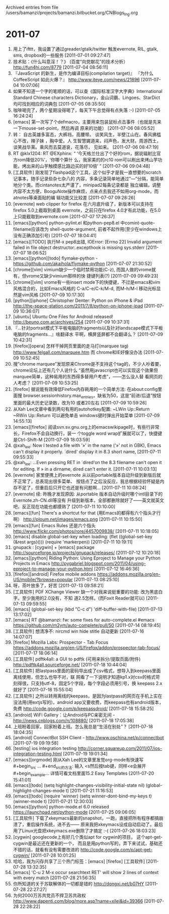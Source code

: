 
Archived entries from file /users/bamanzi/projects/bamanzi.bitbucket.org/CNBlogs_Ing.org

* 2011-07
  :PROPERTIES:
  :PAGE:     ing/2011-07.html
  :ARCHIVE_TIME: 2014-01-11 六 14:20
  :ARCHIVE_FILE: ~/projects/bamanzi.bitbucket.org/CNBlogs_Ing.org
  :ARCHIVE_CATEGORY: CNBlogs_Ing
  :END:

1. 用上了ifttt，我设置了通过greader/gtalk/twitter 触发evernote, RIL, gtalk, sms, dropbox的一些服务
   [2011-07-01 09:27:47]
2. 技术贴：《什么叫意淫！？》 (百度“向党献花”的技术分析） http://fun4hi.com/8779 [2011-07-04
   08:56:11]
3. 『JavaScript 的新生，是作为编译目标(compilation target)』 『为什么 CoffeeScript 如此火爆？』
   http://www.iteye.com/news/21896 [2011-07-04 10:07:06]
4. 如果不知道一个字的笔顺的话，可以查《国际标准汉字大字典》International Standard Chinese
   characters Dictionary，金山词霸、Lingoes、StarDict均可找到相应的词典包 [2011-07-05 08:35:50]
5. 咖啡喝完了，两个星期没得喝了，每天下午总觉得有点失落 :-) [2011-07-05 16:24:24]
6. [emacs] 第一次写了个defmacro，主要用来包装鼠标点击事件（也就是先来一下mouse-set-point，然后再调
   原来的功能） [2011-07-06 08:05:52]
7. 转： 自古英雄多富态，大裤裆，高腰带。 谈笑风生，半壁江山在。春风拂槛心不改，辣子妹 ，胸中爱。人
   生智慧娓道来，闷声色，发大财。周游西土，谈笑战华莱。乘风而去莫道哀，花落尽， 见如来。
   [2011-07-06 08:47:19]
8. RT @klx1204: RT @EXphinx: “ ‘今天格兰仕出了个好的rom，据说辐射比官方rom降低20%’，‘你哪个算什
   么，我家美的的rc10 rom可以刷出来烤山芋功能，烤出来的山芋触摸感比路边买的好10倍’ ” [2011-07-06
   09:04:48]
9. [工具软件] 刚发现了flashpad这个工具，这个似乎才是我一直想要的scratch记事本，随手记录些杂七杂八的
   内容，多条记录简单地通过”---”分隔，能简单地分个类。而cintanotes太严谨了，minipad2每条记录都是
   独立编辑，调整内容不太方便，BooguNote操作麻烦，点来点去我还不如用org-mode，而atnotes等桌面贴的编
   辑功能又比较差 [2011-07-07 09:28:26]
10. [evernote] web clipper for firefox 在六月底升级了，新版本可以支持在firefox 5.0上截取到桌面
    evernote，之前只在firefox 4.0才有此功能，在5.0上只能截取到evernote.com [2011-07-07 17:26:37]
11. [emacs][python] python-pylint.el 和python-pep8.el 中comint-quote-filename应该改为
    shell-quote-argument, 前者不起作用(至少在windows上没有正确添加引号) [2011-07-07 18:04:41]
12. [emacs][TODO] 执行M-x pep8出错, IOError: [Errno 22] Invalid argument \nclose failed in file
    object destructor:\nsys.excepthook is missing\nlost sys.stderr [2011-07-07 18:06:52]
13. [emacs][python][todo] flymake-python - https://github.com/akaihola/flymake-python [2011-07-07
    21:30:52]
14. [chrome][vim] vimium缺少一个临时禁用功能(C-z), 而国人做的vrome就有，但vrome又缺少vimium那样的快
    捷键列表(?) [2011-07-09 09:49:23]
15. [chrome][vim] vrome有一些insert mode下的快捷键，不过是emacs和vim风格混合的，比如Emacs风格的
    C-a/C-e/C-k/M-d, 而M-h/M-l 移动光标显然是vim风格 [2011-07-09 10:17:30]
16. [python][iphone] Christopher Denter: Python on iPhone & iPad
    http://the-space-station.com/2011/7/8/python-on-iphone-ipad [2011-07-09 10:36:07]
17. [ubuntu] Ubuntu One Files for Android released!  http://beuno.com.ar/archives/254 [2011-07-09
    10:37:31]
18. 『…针对portrait模式下平板电脑的fragments以及针对landscape模式下平板电脑的fragments…』啥翻译水
    平啊，横屏竖屏都不会翻译么？ [2011-07-09 10:42:31]
19. [firefox][opera] 怎样干掉网页里面的走马灯(marquee tag) http://www.felgall.com/marquee.htm 而
    chrome和IE好像没办法 [2011-07-09 10:52:45]
20. 搜”chrome marquee”发现原来Chrome是不支持这个tag的，不少人吵着要，chrome论坛上还有几个人说什么
    “虽然用javascript也可以实现这个效果但marquee简单，这种易用的东西得多替用户考虑”，——怎么没人替
    看网页的人考虑？ [2011-07-09 10:53:25]
21. [firefox] 据说能有效降低Firefox内存耗用的一个简单方法: 在about:config里面搜
    browser.sessionhistory.max_entries，缺省为50，这是“前进/后退”按钮里面的最大历史记录数，改为10
    或者20左右 [2011-07-09 10:59:26]
22. 从Xah Lee文章中看到两句有用的autohotkey配置: ~LWin Up::Return ~RWin Up::Return 可以避免单击
    windows键时弹出开始菜单 [2011-07-09 14:55:13]
23. [emacs][firefox] 阅读svn.sv.gnu.org上的emacswikipage时，有些行非常长，Firefox不会自动换行，装一
    个toggle word wrap扩展就可以了，快捷键是Ctrl-Shift-M [2011-07-09 18:03:59]
24. @xah_lee: Now I tested a file with '»' in the name ('»' not in GBK), Emacs can't display it
    properly. `dired' display it in 8.3 short name, [2011-07-11 09:55:33]
25. @xah_lee: …Even pressing RET in `dired'on the 8.3 filename can't open it for editing. If » in
    a dirname, dired can't enter it. [2011-07-11 10:03:13]
26. [evernote] 家里便携上的evernote 从以前portable版本自动升级到新版后就不正常了，总表现出很多菜单、
    按钮点了之后没反应，我总根据经验怀疑是内存不足了，但重启后只开它也还是有问题啊… [2011-07-11
    10:08:24]
27. [evernote] 续: 昨晚才发现原因: 从portable 版本自动升级时哪个intl目录下的Evernote.zh-CN.dll等没有
    升级到新版本，全部都删除就好了——英文就英文吧，反正现在功能也都摸熟了 [2011-07-11 10:10:00]
28. [emacs][fun] There's a shortcut for that (用Emacs的都得有六个指头才行啊）
    http://ploum.net/images/emacs.png [2011-07-11 10:15:50]
29. [emacs][fun] Emacs Rules 还是六个指头 http://www.flickr.com/photos/rore/4457009838/ [2011-07-11
    10:18:05]
30. [emacs] disable global-set-key when loading: (flet ((global-set-key (&rest args)()))
    (require 'markerpen)) [2011-07-11 10:19:11]
31. gnupack : [cygwin] + [emacs] package http://sourceforge.jp/projects/gnupack/releases/
    [2011-07-12 10:20:18]
32. [emacs][python] Riding Python: Using Eproject to Manage your Python Projects in Emacs
    http://pygabriel.blogspot.com/2011/04/using-eproject-to-manage-your-python.html [2011-07-12
    16:46:36]
33. [firefox][android] Firefox mobile addons
    https://addons.mozilla.org/en-US/mobile/?browse=popular [2011-07-13 08:25:10]
34. 呀，茶叶放多了，好苦 [2011-07-13 09:58:21]
35. [工具软件] PDF XChange Viewer 缺一个对我来说挺重要的功能: 改为黑底白字。至少我用的2.0没有，不知
    道2.5怎样。(而Foxit Reader就可以) [2011-07-13 09:59:55]
36. [emacs] (global-set-key (kbd "C-c d") 'diff-buffer-with-file) [2011-07-13 13:17:02]
37. [emacs] RT @bamanzi: fw: some fixes for auto-complete.el #emacs
    https://github.com/m2ym/auto-complete/pull/50 [2011-07-14 08:19:45]
38. [工具软件] 想清净不: nircmd win hide stitle 自动更新 [2011-07-16 14:07:07]
39. [firefox] Mozilla Labs: Prospector - Tab Focus
    https://addons.mozilla.org/en-US/firefox/addon/prospector-tab-focus/ [2011-07-17 18:06:14]
40. [工具软件] pdftk4all: a GUI to pdftk (可用来拆分/提取页面/附件)
    http://pdftk4all.sourceforge.net/ [2011-07-18 10:44:04]
41. [工具软件] 把lastpass里面的密码导出成了csv格式，想导入到keepass里面离线使用，但怎么也导不对，联
    网看了一下说明才知道kp1.x对csv的格式苛刻得很，只支持utf-8，固定5个字段，每个字段必须用引号，换
    keepass 2.x就好了 [2011-07-18 15:55:04]
42. [工具软件] 之所以转用离线的keepass，是因为lastpass的网页在手机上实在没法用(用extjs写的)，android
    app又要收费，而keepass也有android版本，免费 http://code.google.com/p/keepassdroid/ [2011-07-18
    15:58:25]
43. [android] WiFi Gallery：让Android与PC亲密无间 - http://news.cnblogs.com/n/108880/ [2011-07-18
    17:05:38]
44. 上班盼着回家，回家盼着上班。怎么我总是“生活在别处”？ [2011-07-18 18:04:35]
45. [android] ConnectBot SSH Client - http://www.oschina.net/p/connectbot [2011-07-19 09:19:58]
46. [testing] ios integration testing
    http://corner.squareup.com/2011/07/ios-integration-testing.html [2011-07-19 19:01:34]
47. [emacs][orgmode] 刚从Xah Lee的文章里发觉org-mode有快速写#+begin_src ... #+end_src的方法: 输入
    <s然后按tab键，同样<e会展开#+begin_example... 详情可看文档里面15.2 Easy Templates
    [2011-07-20 15:41:01]
48. [emacs][todo] (setq highlight-changes-visibility-initial-state nil)
    (global-highlight-changes-mode t) [2011-07-21 11:16:53]
49. [emacs][todo] (require 'winner) (setq winner-dont-bind-my-keys t) (winner-mode t)
    [2011-07-21 12:30:03]
50. [emacs][python] python-mode.el 6.0 released https://launchpad.net/python-mode [2011-07-25
    09:06:05]
51. [工具软件] 下载了xkeymacs最新的snapshot，一跑，直接把所有程序都搞崩溃了，重启操作系统，进不去——
    原来我把xkeymacs设成自动启动了。最后用了Linux光盘把xkeymacs.exe删除了才搞定 :-( [2011-07-26
    18:03:23]
52. [cygwin] googlecode上有好几个类似apt for cygwin的项目， 这个apt-get-cygwin是最近还在更新的一个，
    而且是用python写的，弄下来试试，基础还不错的话，就看有没有需要改进的
    http://code.google.com/p/apt-get-cygwin/ [2011-07-28 10:01:25]
53. 哈哈，我为闪存共享了三个热门标签：[emacs] [firefox] [工具软件] [2011-07-28 13:32:35]
54. [emacs] 'C-u 2 M-x occur searchtext RET' will show 2 lines of context with every match
    [2011-07-28 21:56:35]
55. 你所知道的关于苏联解体的一切都是错的 http://dongxi.net/b07HY [2011-07-28 22:27:27]
56. 为何2000万苏共党员不捍卫苏共政权 http://www.dapenti.com/blog/more.asp?name=xilei&id=39366
    [2011-07-28 22:28:22]



